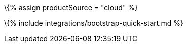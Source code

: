 :title_nav: Bootstrap = Using TinyMCE from the Tiny Cloud CDN with the Bootstrap framework

:description: A guide on integrating TinyMCE from the Tiny Cloud into the Bootstrap framework. :keywords: integration integrate bootstrap

\{% assign productSource = "cloud" %}

\{% include integrations/bootstrap-quick-start.md %}

